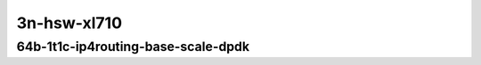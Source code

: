 
.. raw:: latex

    \clearpage

.. raw:: html

    <script type="text/javascript">

        function getDocHeight(doc) {
            doc = doc || document;
            var body = doc.body, html = doc.documentElement;
            var height = Math.max( body.scrollHeight, body.offsetHeight,
                html.clientHeight, html.scrollHeight, html.offsetHeight );
            return height;
        }

        function setIframeHeight(id) {
            var ifrm = document.getElementById(id);
            var doc = ifrm.contentDocument? ifrm.contentDocument:
                ifrm.contentWindow.document;
            ifrm.style.visibility = 'hidden';
            ifrm.style.height = "10px"; // reset to minimal height ...
            // IE opt. for bing/msn needs a bit added or scrollbar appears
            ifrm.style.height = getDocHeight( doc ) + 4 + "px";
            ifrm.style.visibility = 'visible';
        }

    </script>

..
    40ge2p1xl710-64b-1t1c-dot1q-ip4base
    40ge2p1xl710-64b-1t1c-ethip4-ip4base
    40ge2p1xl710-64b-1t1c-ethip4-ip4scale2m

3n-hsw-xl710
~~~~~~~~~~~~

64b-1t1c-ip4routing-base-scale-dpdk
-----------------------------------

.. raw:: html

    <center>
    <iframe id="hdrh-lat-percentile-3n-hsw-40ge2p1xl710-64b-1t1c-dot1q-ip4base.html" onload="setIframeHeight(this.id)" width="700" frameborder="0" scrolling="no" src="../../_static/vpp/hdrh-lat-percentile-3n-hsw-40ge2p1xl710-64b-1t1c-dot1q-ip4base.html"></iframe>
    <p><br></p>
    </center>

.. raw:: latex

    \begin{figure}[H]
        \centering
            \graphicspath{{../_build/_static/vpp/}}
            \includegraphics[clip, trim=0cm 0cm 5cm 0cm, width=0.70\textwidth]{hdrh-lat-percentile-3n-hsw-40ge2p1xl710-64b-1t1c-dot1q-ip4base}
            \label{fig:hdrh-lat-percentile-3n-hsw-40ge2p1xl710-64b-1t1c-dot1q-ip4base}
    \end{figure}

.. raw:: latex

    \clearpage

.. raw:: html

    <center>
    <iframe id="hdrh-lat-percentile-3n-hsw-40ge2p1xl710-64b-1t1c-ethip4-ip4base.html" onload="setIframeHeight(this.id)" width="700" frameborder="0" scrolling="no" src="../../_static/vpp/hdrh-lat-percentile-3n-hsw-40ge2p1xl710-64b-1t1c-ethip4-ip4base.html"></iframe>
    <p><br></p>
    </center>

.. raw:: latex

    \begin{figure}[H]
        \centering
            \graphicspath{{../_build/_static/vpp/}}
            \includegraphics[clip, trim=0cm 0cm 5cm 0cm, width=0.70\textwidth]{hdrh-lat-percentile-3n-hsw-40ge2p1xl710-64b-1t1c-ethip4-ip4base}
            \label{fig:hdrh-lat-percentile-3n-hsw-40ge2p1xl710-64b-1t1c-ethip4-ip4base}
    \end{figure}

.. raw:: latex

    \clearpage

.. raw:: html

    <center>
    <iframe id="hdrh-lat-percentile-3n-hsw-40ge2p1xl710-64b-1t1c-ethip4-ip4scale2m.html" onload="setIframeHeight(this.id)" width="700" frameborder="0" scrolling="no" src="../../_static/vpp/hdrh-lat-percentile-3n-hsw-40ge2p1xl710-64b-1t1c-ethip4-ip4scale2m.html"></iframe>
    <p><br></p>
    </center>

.. raw:: latex

    \begin{figure}[H]
        \centering
            \graphicspath{{../_build/_static/vpp/}}
            \includegraphics[clip, trim=0cm 0cm 5cm 0cm, width=0.70\textwidth]{hdrh-lat-percentile-3n-hsw-40ge2p1xl710-64b-1t1c-ethip4-ip4scale2m}
            \label{fig:hdrh-lat-percentile-3n-hsw-40ge2p1xl710-64b-1t1c-ethip4-ip4scale2m}
    \end{figure}
